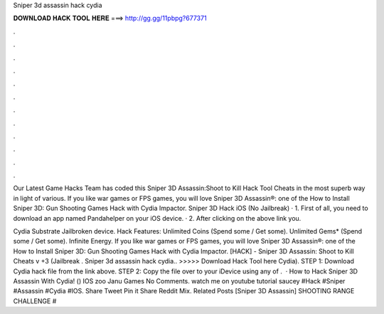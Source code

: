 Sniper 3d assassin hack cydia



𝐃𝐎𝐖𝐍𝐋𝐎𝐀𝐃 𝐇𝐀𝐂𝐊 𝐓𝐎𝐎𝐋 𝐇𝐄𝐑𝐄 ===> http://gg.gg/11pbpg?677371



.



.



.



.



.



.



.



.



.



.



.



.

Our Latest Game Hacks Team has coded this Sniper 3D Assassin:Shoot to Kill Hack Tool Cheats in the most superb way in light of various. If you like war games or FPS games, you will love Sniper 3D Assassin®: one of the How to Install Sniper 3D: Gun Shooting Games Hack with Cydia Impactor. Sniper 3D Hack iOS (No Jailbreak) · 1. First of all, you need to download an app named Pandahelper on your iOS device. · 2. After clicking on the above link you.

Cydia Substrate Jailbroken device. Hack Features: Unlimited Coins (Spend some / Get some). Unlimited Gems* (Spend some / Get some). Infinite Energy. If you like war games or FPS games, you will love Sniper 3D Assassin®: one of the How to Install Sniper 3D: Gun Shooting Games Hack with Cydia Impactor. [HACK] - Sniper 3D Assassin: Shoot to Kill Cheats v +3 (Jailbreak . Sniper 3d assassin hack cydia.. >>>>> Download Hack Tool here Cydia). STEP 1: Download  Cydia hack file from the link above. STEP 2: Copy the file over to your iDevice using any of .  · How to Hack Sniper 3D Assassin With Cydia! () IOS zoo Janu Games No Comments. watch me on youtube tutorial saucey #Hack #Sniper #Assassin #Cydia #IOS. Share Tweet Pin it Share Reddit Mix. Related Posts [Sniper 3D Assassin] SHOOTING RANGE CHALLENGE #
